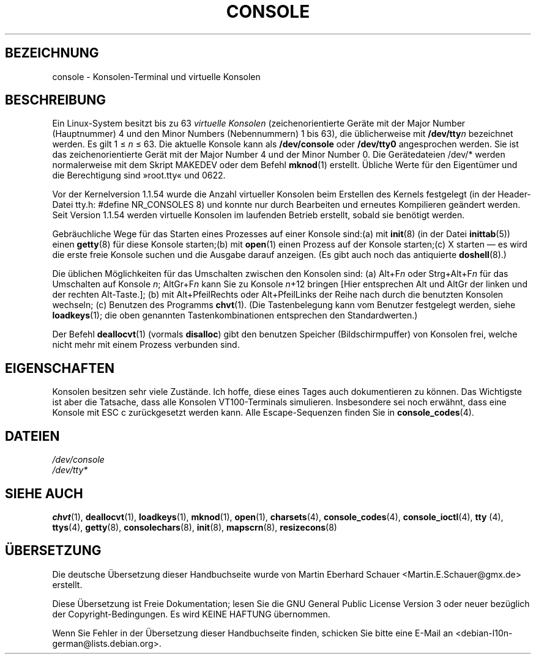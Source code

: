 .\" -*- coding: UTF-8 -*-
.\" Copyright (c) 1994 Andries Brouwer (aeb@cwi.nl), Mon Oct 31 21:03:19 MET 1994
.\"
.\" This is free documentation; you can redistribute it and/or
.\" modify it under the terms of the GNU General Public License as
.\" published by the Free Software Foundation; either version 2 of
.\" the License, or (at your option) any later version.
.\"
.\" Modified, Sun Feb 26 14:58:45 1995, faith@cs.unc.edu
.\" Modified, Oct 28 1997, dirson@debian.org
.\"
.\"*******************************************************************
.\"
.\" This file was generated with po4a. Translate the source file.
.\"
.\"*******************************************************************
.TH CONSOLE 4 "28. Oktober 1997" "Console tools" Linux\-Anwenderhandbuch

.SH BEZEICHNUNG
console \- Konsolen\-Terminal und virtuelle Konsolen

.SH BESCHREIBUNG
Ein Linux\-System besitzt bis zu 63 \fIvirtuelle Konsolen\fP (zeichenorientierte
Geräte mit der Major Number (Hauptnummer) 4 und den Minor Numbers
(Nebennummern) 1 bis 63), die üblicherweise mit \fB/dev/tty\fP\fIn\fP bezeichnet
werden. Es gilt 1 \(<= \fIn\fP \(<= 63. Die aktuelle Konsole kann als
\fB/dev/console\fP oder \fB/dev/tty0\fP angesprochen werden. Sie ist das
zeichenorientierte Gerät mit der Major Number 4 und der Minor Number 0. Die
Gerätedateien /dev/* werden normalerweise mit dem Skript MAKEDEV oder dem
Befehl \fBmknod\fP(1) erstellt. Übliche Werte für den Eigentümer und die
Berechtigung sind »root.tty« und 0622.

Vor der Kernelversion 1.1.54 wurde die Anzahl virtueller Konsolen beim
Erstellen des Kernels festgelegt (in der Header\-Datei tty.h: #define
NR_CONSOLES 8) und konnte nur durch Bearbeiten und erneutes Kompilieren
geändert werden. Seit Version 1.1.54 werden virtuelle Konsolen im laufenden
Betrieb erstellt, sobald sie benötigt werden.

Gebräuchliche Wege für das Starten eines Prozesses auf einer Konsole
sind:(a) mit \fBinit\fP(8) (in der Datei \fBinittab\fP(5)) einen \fBgetty\fP(8) für
diese Konsole starten;(b) mit \fBopen\fP(1) einen Prozess auf der Konsole
starten;(c) X starten \(em es wird die erste freie Konsole suchen und die
Ausgabe darauf anzeigen. (Es gibt auch noch das antiquierte \fBdoshell\fP(8).)

Die üblichen Möglichkeiten für das Umschalten zwischen den Konsolen sind:
(a) Alt+F\fIn\fP oder Strg+Alt+F\fIn\fP für das Umschalten auf Konsole \fIn\fP;
AltGr+F\fIn\fP kann Sie zu Konsole \fIn\fP+12 bringen [Hier entsprechen Alt und
AltGr der linken und der rechten Alt\-Taste.]; (b) mit Alt+PfeilRechts oder
Alt+PfeilLinks der Reihe nach durch die benutzten Konsolen wechseln; (c)
Benutzen des Programms \fBchvt\fP(1). (Die Tastenbelegung kann vom Benutzer
festgelegt werden, siehe \fBloadkeys\fP(1); die oben genannten
Tastenkombinationen entsprechen den Standardwerten.)

Der Befehl \fBdeallocvt\fP(1) (vormals \fBdisalloc\fP) gibt den benutzen Speicher
(Bildschirmpuffer) von Konsolen frei, welche nicht mehr mit einem Prozess
verbunden sind.

.SH EIGENSCHAFTEN
Konsolen besitzen sehr viele Zustände. Ich hoffe, diese eines Tages auch
dokumentieren zu können. Das Wichtigste ist aber die Tatsache, dass alle
Konsolen VT100\-Terminals simulieren. Insbesondere sei noch erwähnt, dass
eine Konsole mit ESC c zurückgesetzt werden kann. Alle Escape\-Sequenzen
finden Sie in \fBconsole_codes\fP(4).

.SH DATEIEN
\fI/dev/console\fP
.br
\fI/dev/tty*\fP

.SH "SIEHE AUCH"
\fBchvt\fP(1), \fBdeallocvt\fP(1), \fBloadkeys\fP(1), \fBmknod\fP(1), \fBopen\fP(1),
\fBcharsets\fP(4), \fBconsole_codes\fP(4), \fBconsole_ioctl\fP(4), \fBtty\fP (4),
\fBttys\fP(4), \fBgetty\fP(8), \fBconsolechars\fP(8), \fBinit\fP(8), \fBmapscrn\fP(8),
\fBresizecons\fP(8)

.SH ÜBERSETZUNG
Die deutsche Übersetzung dieser Handbuchseite wurde von
Martin Eberhard Schauer <Martin.E.Schauer@gmx.de>
erstellt.

Diese Übersetzung ist Freie Dokumentation; lesen Sie die
GNU General Public License Version 3 oder neuer bezüglich der
Copyright-Bedingungen. Es wird KEINE HAFTUNG übernommen.

Wenn Sie Fehler in der Übersetzung dieser Handbuchseite finden,
schicken Sie bitte eine E-Mail an <debian-l10n-german@lists.debian.org>.
